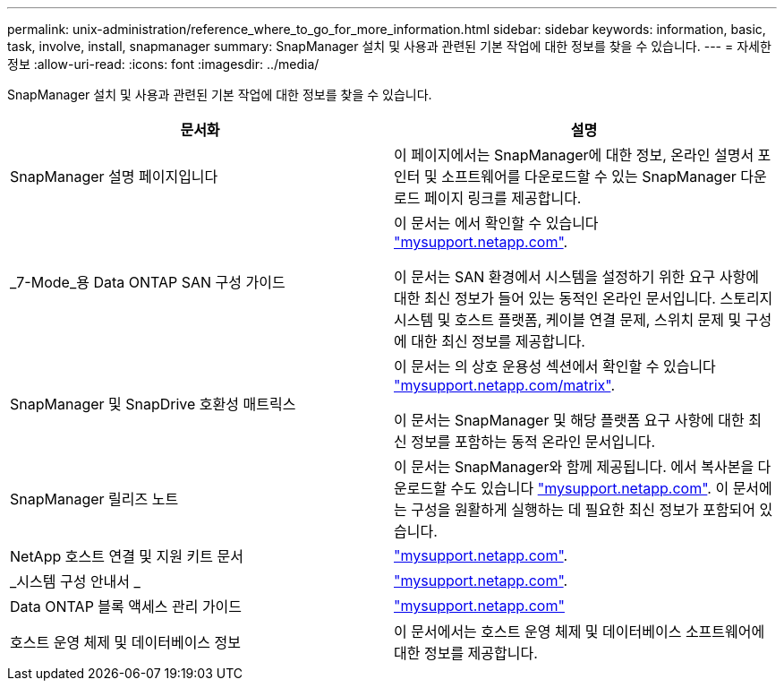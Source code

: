 ---
permalink: unix-administration/reference_where_to_go_for_more_information.html 
sidebar: sidebar 
keywords: information, basic, task, involve, install, snapmanager 
summary: SnapManager 설치 및 사용과 관련된 기본 작업에 대한 정보를 찾을 수 있습니다. 
---
= 자세한 정보
:allow-uri-read: 
:icons: font
:imagesdir: ../media/


[role="lead"]
SnapManager 설치 및 사용과 관련된 기본 작업에 대한 정보를 찾을 수 있습니다.

|===
| 문서화 | 설명 


 a| 
SnapManager 설명 페이지입니다
 a| 
이 페이지에서는 SnapManager에 대한 정보, 온라인 설명서 포인터 및 소프트웨어를 다운로드할 수 있는 SnapManager 다운로드 페이지 링크를 제공합니다.



 a| 
_7-Mode_용 Data ONTAP SAN 구성 가이드
 a| 
이 문서는 에서 확인할 수 있습니다 http://mysupport.netapp.com/["mysupport.netapp.com"].

이 문서는 SAN 환경에서 시스템을 설정하기 위한 요구 사항에 대한 최신 정보가 들어 있는 동적인 온라인 문서입니다. 스토리지 시스템 및 호스트 플랫폼, 케이블 연결 문제, 스위치 문제 및 구성에 대한 최신 정보를 제공합니다.



 a| 
SnapManager 및 SnapDrive 호환성 매트릭스
 a| 
이 문서는 의 상호 운용성 섹션에서 확인할 수 있습니다 http://mysupport.netapp.com/matrix["mysupport.netapp.com/matrix"].

이 문서는 SnapManager 및 해당 플랫폼 요구 사항에 대한 최신 정보를 포함하는 동적 온라인 문서입니다.



 a| 
SnapManager 릴리즈 노트
 a| 
이 문서는 SnapManager와 함께 제공됩니다. 에서 복사본을 다운로드할 수도 있습니다 http://mysupport.netapp.com/["mysupport.netapp.com"]. 이 문서에는 구성을 원활하게 실행하는 데 필요한 최신 정보가 포함되어 있습니다.



 a| 
NetApp 호스트 연결 및 지원 키트 문서
 a| 
http://mysupport.netapp.com/["mysupport.netapp.com"].



 a| 
_시스템 구성 안내서 _
 a| 
http://mysupport.netapp.com/["mysupport.netapp.com"].



 a| 
Data ONTAP 블록 액세스 관리 가이드
 a| 
http://mysupport.netapp.com/["mysupport.netapp.com"]



 a| 
호스트 운영 체제 및 데이터베이스 정보
 a| 
이 문서에서는 호스트 운영 체제 및 데이터베이스 소프트웨어에 대한 정보를 제공합니다.

|===